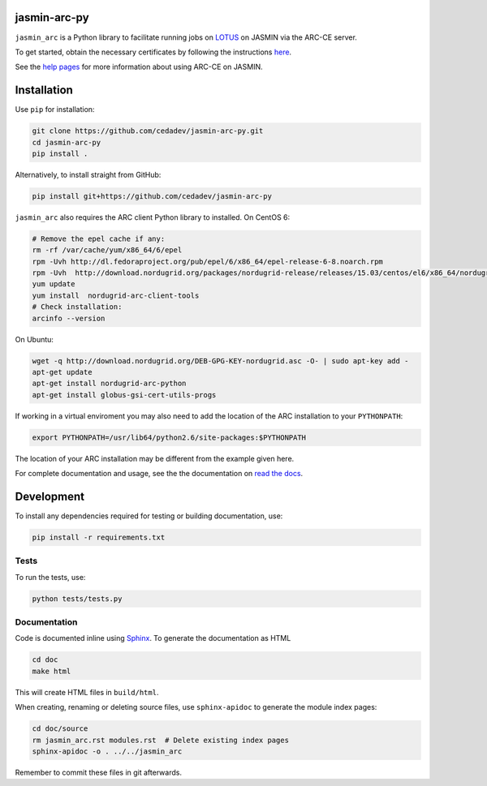 jasmin-arc-py
=============

``jasmin_arc`` is a Python library to facilitate running jobs on LOTUS_ on JASMIN via the
ARC-CE server.

.. _LOTUS: http://jasmin.ac.uk/services/lotus/

To get started, obtain the necessary certificates by following the instructions
`here <http://help.ceda.ac.uk/article/4502-setting-up-certificates>`_.

See the `help pages <http://help.ceda.ac.uk/category/4500-arc-ce-on-jasmin>`_ for more information
about using ARC-CE on JASMIN.

Installation
============

Use ``pip`` for installation:

.. code-block:: bash

   git clone https://github.com/cedadev/jasmin-arc-py.git
   cd jasmin-arc-py
   pip install .

Alternatively, to install straight from GitHub:

.. code-block:: bash

   pip install git+https://github.com/cedadev/jasmin-arc-py

``jasmin_arc`` also requires the ARC client Python library to installed. On CentOS 6:

.. code-block:: bash

   # Remove the epel cache if any:
   rm -rf /var/cache/yum/x86_64/6/epel
   rpm -Uvh http://dl.fedoraproject.org/pub/epel/6/x86_64/epel-release-6-8.noarch.rpm
   rpm -Uvh  http://download.nordugrid.org/packages/nordugrid-release/releases/15.03/centos/el6/x86_64/nordugrid-release-15.03-1.el6.noarch.rpm
   yum update
   yum install  nordugrid-arc-client-tools
   # Check installation:
   arcinfo --version

On Ubuntu:

.. code-block:: bash

   wget -q http://download.nordugrid.org/DEB-GPG-KEY-nordugrid.asc -O- | sudo apt-key add -
   apt-get update
   apt-get install nordugrid-arc-python
   apt-get install globus-gsi-cert-utils-progs

If working in a virtual enviroment you may also need to add the location of the ARC installation to
your ``PYTHONPATH``:

.. code-block:: bash

   export PYTHONPATH=/usr/lib64/python2.6/site-packages:$PYTHONPATH

The location of your ARC installation may be different from the example given here.

For complete documentation and usage, see the the documentation on `read the docs`_.

.. _read the docs: http://jasmin-arc-py.readthedocs.io/en/latest/

Development
===========

To install any dependencies required for testing or building documentation, use:

.. code-block:: bash

   pip install -r requirements.txt

Tests
-----

To run the tests, use:

.. code-block:: bash

   python tests/tests.py

Documentation
-------------

Code is documented inline using `Sphinx`_. To generate the documentation as HTML

.. _Sphinx: http://www.sphinx-doc.org/en/stable/

.. code-block:: bash

   cd doc
   make html

This will create HTML files in ``build/html``.

When creating, renaming or deleting source files, use ``sphinx-apidoc`` to generate the module index pages:

.. code-block:: bash

   cd doc/source
   rm jasmin_arc.rst modules.rst  # Delete existing index pages
   sphinx-apidoc -o . ../../jasmin_arc

Remember to commit these files in git afterwards.

